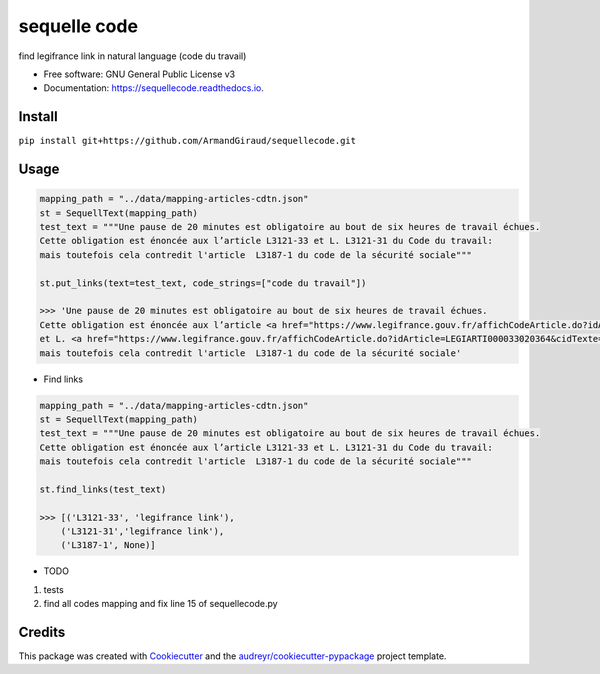 =============
sequelle code
=============


.. image:: https://img.shields.io/pypi/v/sequellecode.svg
        :target: https://pypi.python.org/pypi/sequellecode

.. image:: https://img.shields.io/travis/armandgiraud/sequellecode.svg
        :target: https://travis-ci.org/armandgiraud/sequellecode

.. image:: https://readthedocs.org/projects/sequellecode/badge/?version=latest
        :target: https://sequellecode.readthedocs.io/en/latest/?badge=latest
        :alt: Documentation Status


find legifrance link in natural language (code du travail)


* Free software: GNU General Public License v3
* Documentation: https://sequellecode.readthedocs.io.


Install
-------
``pip install git+https://github.com/ArmandGiraud/sequellecode.git``

Usage
-----

.. code-block:: python

    mapping_path = "../data/mapping-articles-cdtn.json"
    st = SequellText(mapping_path)
    test_text = """Une pause de 20 minutes est obligatoire au bout de six heures de travail échues.
    Cette obligation est énoncée aux l’article L3121-33 et L. L3121-31 du Code du travail:
    mais toutefois cela contredit l'article  L3187-1 du code de la sécurité sociale"""

    st.put_links(text=test_text, code_strings=["code du travail"])

    >>> 'Une pause de 20 minutes est obligatoire au bout de six heures de travail échues.
    Cette obligation est énoncée aux l’article <a href="https://www.legifrance.gouv.fr/affichCodeArticle.do?idArticle=LEGIARTI000035653042&cidTexte=LEGITEXT000006072050&dateTexte=20191231">L3121-33</a>
    et L. <a href="https://www.legifrance.gouv.fr/affichCodeArticle.do?idArticle=LEGIARTI000033020364&cidTexte=LEGITEXT000006072050&dateTexte=20191231">L3121-31</a> du Code du travail:
    mais toutefois cela contredit l'article  L3187-1 du code de la sécurité sociale'

.. raw:: html

     <embed>
    Une pause de 20 minutes est obligatoire au bout de six heures de travail échues.
    Cette obligation est énoncée aux l’article <a href="https://www.legifrance.gouv.fr/affichCodeArticle.do?idArticle=LEGIARTI000035653042&cidTexte=LEGITEXT000006072050&dateTexte=20191231">L3121-33</a>
     et L. <a href="https://www.legifrance.gouv.fr/affichCodeArticle.do?idArticle=LEGIARTI000033020364&cidTexte=LEGITEXT000006072050&dateTexte=20191231">L3121-31</a> du Code du travail:
     mais toutefois cela contredit l'article  L3187-1 du code de la sécurité sociale
     </embed>



* Find links


.. code-block:: python

    mapping_path = "../data/mapping-articles-cdtn.json"
    st = SequellText(mapping_path)
    test_text = """Une pause de 20 minutes est obligatoire au bout de six heures de travail échues.
    Cette obligation est énoncée aux l’article L3121-33 et L. L3121-31 du Code du travail:
    mais toutefois cela contredit l'article  L3187-1 du code de la sécurité sociale"""

    st.find_links(test_text)

    >>> [('L3121-33', 'legifrance link'),
        ('L3121-31','legifrance link'),
        ('L3187-1', None)]


* TODO

1. tests
2. find all codes mapping and fix line 15 of sequellecode.py

Credits
-------

This package was created with Cookiecutter_ and the `audreyr/cookiecutter-pypackage`_ project template.

.. _Cookiecutter: https://github.com/audreyr/cookiecutter
.. _`audreyr/cookiecutter-pypackage`: https://github.com/audreyr/cookiecutter-pypackage
